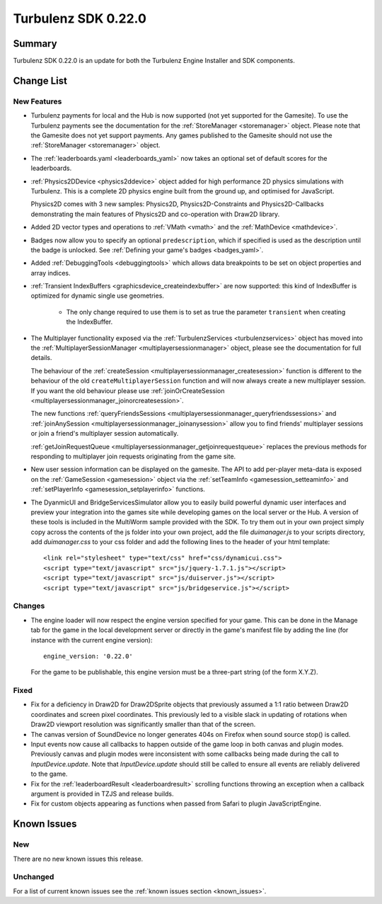 --------------------
Turbulenz SDK 0.22.0
--------------------

.. highlight:: javascript

Summary
=======

Turbulenz SDK 0.22.0 is an update for both the Turbulenz Engine
Installer and SDK components.

Change List
===========

New Features
------------

* Turbulenz payments for local and the Hub is now supported (not yet supported for the Gamesite).
  To use the Turbulenz payments see the documentation for the :ref:`StoreManager <storemanager>` object.
  Please note that the Gamesite does not yet support payments.
  Any games published to the Gamesite should not use the :ref:`StoreManager <storemanager>` object.

* The :ref:`leaderboards.yaml <leaderboards_yaml>` now takes an optional set of default scores for the leaderboards.

* :ref:`Physics2DDevice <physics2ddevice>` object added for high performance 2D physics simulations with Turbulenz.
  This is a complete 2D physics engine built from the ground up, and optimised for JavaScript.

  Physics2D comes with 3 new samples: Physics2D, Physics2D-Constraints and Physics2D-Callbacks
  demonstrating the main features of Physics2D and co-operation with Draw2D library.

* Added 2D vector types and operations to :ref:`VMath <vmath>` and the :ref:`MathDevice <mathdevice>`.

* Badges now allow you to specify an optional ``predescription``, which if specified is used as the description
  until the badge is unlocked. See :ref:`Defining your game's badges <badges_yaml>`.

* Added :ref:`DebuggingTools <debuggingtools>` which allows data breakpoints to be set on object properties and array indices.

* :ref:`Transient IndexBuffers <graphicsdevice_createindexbuffer>` are now supported: this kind of IndexBuffer is optimized for dynamic single use geometries.

    * The only change required to use them is to set as true the parameter ``transient`` when creating the IndexBuffer.

* The Multiplayer functionality exposed via the :ref:`TurbulenzServices <turbulenzservices>` object has moved into the
  :ref:`MultiplayerSessionManager <multiplayersessionmanager>` object, please see the documentation for full details.

  The behaviour of the :ref:`createSession <multiplayersessionmanager_createsession>` function is different to the
  behaviour of the old ``createMultiplayerSession`` function and will now always create a new multiplayer session. If you
  want the old behaviour please use
  :ref:`joinOrCreateSession <multiplayersessionmanager_joinorcreatesession>`.

  The new functions :ref:`queryFriendsSessions <multiplayersessionmanager_queryfriendssessions>` and
  :ref:`joinAnySession <multiplayersessionmanager_joinanysession>` allow you to find friends' multiplayer sessions or
  join a friend's multiplayer session automatically.

  :ref:`getJoinRequestQueue <multiplayersessionmanager_getjoinrequestqueue>` replaces
  the previous methods for responding to multiplayer join requests originating from the game site.

* New user session information can be displayed on the gamesite. The API to add per-player meta-data is exposed on the
  :ref:`GameSession <gamesession>` object via the :ref:`setTeamInfo <gamesession_setteaminfo>` and
  :ref:`setPlayerInfo <gamesession_setplayerinfo>` functions.

* The DyanmicUI and BridgeServicesSimulator allow you to easily build powerful dynamic user interfaces and preview
  your integration into the games site while developing games on the local server or the Hub. A version of
  these tools is included in the MultiWorm sample provided with the SDK. To try them out in your own project simply copy
  across the contents of the js folder into your own project, add the file `duimanager.js` to your scripts directory,
  add `duimanager.css` to your css folder and add the following lines to the header of your html template::

    <link rel="stylesheet" type="text/css" href="css/dynamicui.css">
    <script type="text/javascript" src="js/jquery-1.7.1.js"></script>
    <script type="text/javascript" src="js/duiserver.js"></script>
    <script type="text/javascript" src="js/bridgeservice.js"></script>

Changes
-------

* The engine loader will now respect the engine version specified for your game.
  This can be done in the Manage tab for the game in the local development server or
  directly in the game's manifest file by adding the line (for instance with the
  current engine version)::

        engine_version: '0.22.0'

  For the game to be publishable, this engine version must be a three-part string
  (of the form X.Y.Z).

Fixed
-----

* Fix for a deficiency in Draw2D for Draw2DSprite objects that previously assumed a 1:1 ratio between
  Draw2D coordinates and screen pixel coordinates. This previously led to a visible slack in updating of rotations when
  Draw2D viewport resolution was significantly smaller than that of the screen.

* The canvas version of SoundDevice no longer generates 404s on Firefox when sound source stop() is called.

* Input events now cause all callbacks to happen outside of the game
  loop in both canvas and plugin modes.  Previously canvas and plugin
  modes were inconsistent with some callbacks being made during the
  call to `InputDevice.update`.  Note that `InputDevice.update` should
  still be called to ensure all events are reliably delivered to the
  game.

* Fix for the :ref:`leaderboardResult <leaderboardresult>` scrolling
  functions throwing an exception when a callback argument is provided
  in TZJS and release builds.

* Fix for custom objects appearing as functions when passed from
  Safari to plugin JavaScriptEngine.

Known Issues
============

New
---

There are no new known issues this release.

Unchanged
---------

For a list of current known issues see the :ref:`known issues section <known_issues>`.
